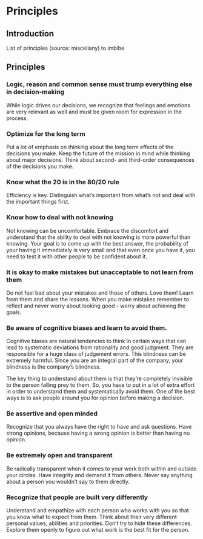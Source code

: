 * Principles
** Introduction
   List of principles (source: miscellany) to imbibe

** Principles

*** Logic, reason and common sense must trump everything else in decision-making

    While logic drives our decisions, we recognize that feelings and emotions are very relevant as well and must be given room for expression in the process.

*** Optimize for the long term

    Put a lot of emphasis on thinking about the long term effects of the decisions you make. Keep the future of the mission in mind while thinking about major decisions. Think about second- and third-order consequences of the decisions you make.

*** Know what the 20 is in the 80/20 rule

    Efficiency is key. Distinguish what’s important from what’s not and deal with the important things first.

*** Know how to deal with not knowing

    Not knowing can be uncomfortable. Embrace the discomfort and understand that the ability to deal with not knowing is more powerful than knowing. Your goal is to come up with the best answer, the probability of your having it immediately is very small and that even once you have it, you need to test it with other people to be confident about it.

*** It is okay to make mistakes but unacceptable to not learn from them

    Do not feel bad about your mistakes and those of others. Love them! Learn from them and share the lessons. When you make mistakes remember to reflect and never worry about looking good - worry about achieving the goals.

*** Be aware of cognitive biases and learn to avoid them.

    Cognitive biases are natural tendencies to think in certain ways that can lead to systematic deviations from rationality and good judgment. They are responsible for a huge class of judgement errors. This blindness can be extremely harmful. Since you are an integral part of the company, your blindness is the company’s blindness.

    The key thing to understand about them is that they’re completely invisible to the person falling prey to them. So, you have to put in a lot of extra effort in order to understand them and systematically avoid them. One of the best ways is to ask people around you for opinion before making a decision.

*** Be assertive and open minded

    Recognize that you always have the right to have and ask questions. Have strong opinions, because having a wrong opinion is better than having no opinion.

*** Be extremely open and transparent

    Be radically transparent when it comes to your work both within and outside your circles. Have integrity and demand it from others. Never say anything about a person you wouldn’t say to them directly.

*** Recognize that people are built very differently

    Understand and empathize with each person who works with you so that you know what to expect from them. Think about their very different personal values, abilities and priorities. Don’t try to hide these differences. Explore them openly to figure out what work is the best fit for the person.
